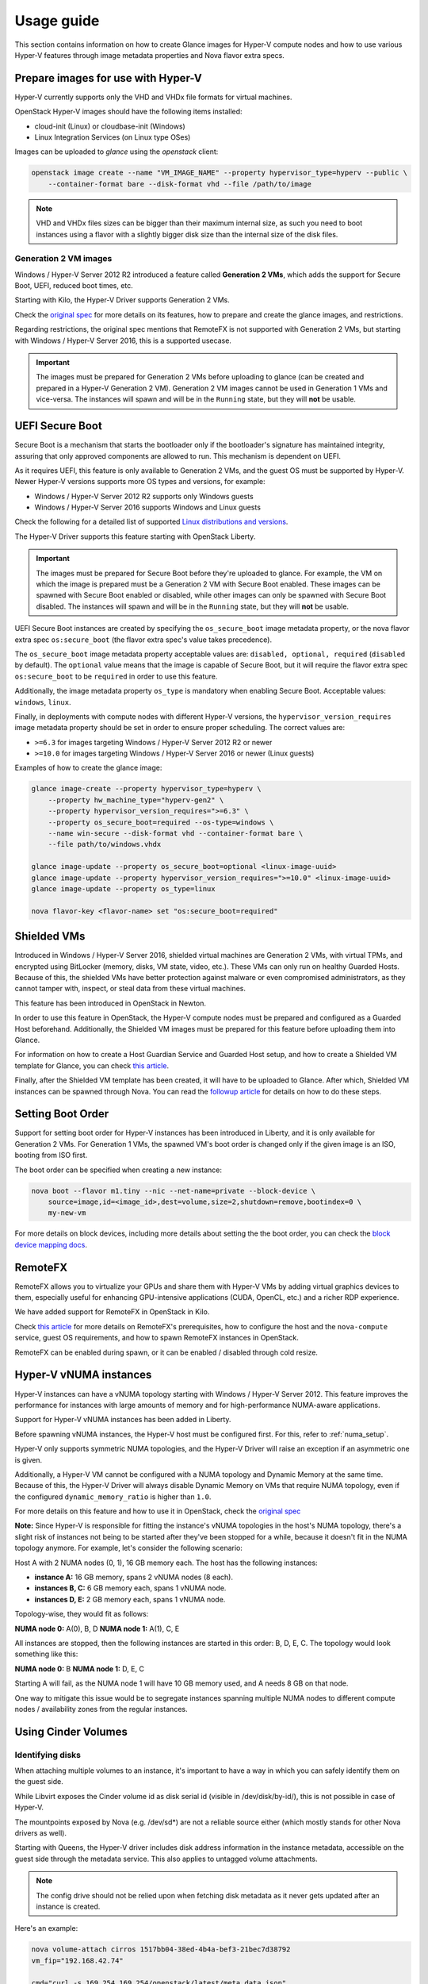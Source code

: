 ===========
Usage guide
===========

This section contains information on how to create Glance images for Hyper-V
compute nodes and how to use various Hyper-V features through image metadata
properties and Nova flavor extra specs.


Prepare images for use with Hyper-V
-----------------------------------

Hyper-V currently supports only the VHD and VHDx file formats for virtual
machines.

OpenStack Hyper-V images should have the following items installed:

* cloud-init (Linux) or cloudbase-init (Windows)
* Linux Integration Services (on Linux type OSes)

Images can be uploaded to `glance` using the `openstack` client:

.. code-block:: bash

    openstack image create --name "VM_IMAGE_NAME" --property hypervisor_type=hyperv --public \
        --container-format bare --disk-format vhd --file /path/to/image

.. note::

   VHD and VHDx files sizes can be bigger than their maximum internal size,
   as such you need to boot instances using a flavor with a slightly bigger
   disk size than the internal size of the disk files.


Generation 2 VM images
~~~~~~~~~~~~~~~~~~~~~~

Windows / Hyper-V Server 2012 R2 introduced a feature called
**Generation 2 VMs**, which adds the support for Secure Boot, UEFI,
reduced boot times, etc.

Starting with Kilo, the Hyper-V Driver supports Generation 2 VMs.

Check the `original spec`__ for more details on its features, how to prepare
and create the glance images, and restrictions.

Regarding restrictions, the original spec mentions that RemoteFX is not
supported with Generation 2 VMs, but starting with Windows /
Hyper-V Server 2016, this is a supported usecase.

.. important::

    The images must be prepared for Generation 2 VMs before uploading to glance
    (can be created and prepared in a Hyper-V Generation 2 VM). Generation 2
    VM images cannot be used in Generation 1 VMs and vice-versa. The instances
    will spawn and will be in the ``Running`` state, but they will **not** be
    usable.

__ https://specs.openstack.org/openstack/nova-specs/specs/kilo/implemented/hyper-v-generation-2-vms.html


UEFI Secure Boot
----------------

Secure Boot is a mechanism that starts the bootloader only if the bootloader's
signature has maintained integrity, assuring that only approved components are
allowed to run. This mechanism is dependent on UEFI.

As it requires UEFI, this feature is only available to Generation 2 VMs, and
the guest OS must be supported by Hyper-V. Newer Hyper-V versions supports
more OS types and versions, for example:

* Windows / Hyper-V Server 2012 R2 supports only Windows guests
* Windows / Hyper-V Server 2016 supports Windows and Linux guests

Check the following for a detailed list of supported
`Linux distributions and versions`__.

The Hyper-V Driver supports this feature starting with OpenStack Liberty.

.. important::
    The images must be prepared for Secure Boot before they're uploaded to
    glance. For example, the VM on which the image is prepared must be a
    Generation 2 VM with Secure Boot enabled. These images can be spawned
    with Secure Boot enabled or disabled, while other images can only be
    spawned with Secure Boot disabled. The instances will spawn and will be
    in the ``Running`` state, but they will **not** be usable.

UEFI Secure Boot instances are created by specifying the ``os_secure_boot``
image metadata property, or the nova flavor extra spec ``os:secure_boot``
(the flavor extra spec's value takes precedence).

The ``os_secure_boot`` image metadata property acceptable values are:
``disabled, optional, required`` (``disabled`` by default). The ``optional``
value means that the image is capable of Secure Boot, but it will require the
flavor extra spec ``os:secure_boot`` to be ``required`` in order to use this
feature.

Additionally, the image metadata property ``os_type`` is mandatory when
enabling Secure Boot. Acceptable values: ``windows``, ``linux``.

Finally, in deployments with compute nodes with different Hyper-V versions,
the ``hypervisor_version_requires`` image metadata property should be set
in order to ensure proper scheduling. The correct values are:

* ``>=6.3`` for images targeting Windows / Hyper-V Server 2012 R2 or newer
* ``>=10.0`` for images targeting Windows / Hyper-V Server 2016 or newer
  (Linux guests)

Examples of how to create the glance image:

.. code-block:: bsah

    glance image-create --property hypervisor_type=hyperv \
        --property hw_machine_type="hyperv-gen2" \
        --property hypervisor_version_requires=">=6.3" \
        --property os_secure_boot=required --os-type=windows \
        --name win-secure --disk-format vhd --container-format bare \
        --file path/to/windows.vhdx

    glance image-update --property os_secure_boot=optional <linux-image-uuid>
    glance image-update --property hypervisor_version_requires=">=10.0" <linux-image-uuid>
    glance image-update --property os_type=linux

    nova flavor-key <flavor-name> set "os:secure_boot=required"

__ https://docs.microsoft.com/en-us/windows-server/virtualization/hyper-v/Supported-Linux-and-FreeBSD-virtual-machines-for-Hyper-V-on-Windows


Shielded VMs
------------

Introduced in Windows / Hyper-V Server 2016, shielded virtual machines are
Generation 2 VMs, with virtual TPMs, and encrypted using BitLocker (memory,
disks, VM state, video, etc.). These VMs can only run on healthy Guarded
Hosts. Because of this, the shielded VMs have better protection against
malware or even compromised administrators, as they cannot tamper with,
inspect, or steal data from these virtual machines.

This feature has been introduced in OpenStack in Newton.

In order to use this feature in OpenStack, the Hyper-V compute nodes must
be prepared and configured as a Guarded Host beforehand. Additionally, the
Shielded VM images must be prepared for this feature before uploading them
into Glance.

For information on how to create a Host Guardian Service and Guarded Host
setup, and how to create a Shielded VM template for Glance, you can check
`this article`__.

__ https://cloudbase.it/hyperv-shielded-vms-part-1/

Finally, after the Shielded VM template has been created, it will have to be
uploaded to Glance. After which, Shielded VM instances can be spawned through
Nova. You can read the `followup article`__ for details on how to do these
steps.

__ https://cloudbase.it/hyper-v-shielded-vms-part-2/


Setting Boot Order
------------------

Support for setting boot order for Hyper-V instances has been introduced in
Liberty, and it is only available for Generation 2 VMs. For Generation 1 VMs,
the spawned VM's boot order is changed only if the given image is an ISO,
booting from ISO first.

The boot order can be specified when creating a new instance:

.. code-block:: bash

    nova boot --flavor m1.tiny --nic --net-name=private --block-device \
        source=image,id=<image_id>,dest=volume,size=2,shutdown=remove,bootindex=0 \
        my-new-vm

For more details on block devices, including more details about setting the
the boot order, you can check the `block device mapping docs`__.

__ https://docs.openstack.org/nova/pike/user/block-device-mapping.html#block-device-mapping-v2


RemoteFX
--------

RemoteFX allows you to virtualize your GPUs and share them with Hyper-V VMs by
adding virtual graphics devices to them, especially useful for enhancing
GPU-intensive applications (CUDA, OpenCL, etc.) and a richer RDP experience.

We have added support for RemoteFX in OpenStack in Kilo.

Check `this article`__ for more details on RemoteFX's prerequisites, how to
configure the host and the ``nova-compute`` service, guest OS requirements,
and how to spawn RemoteFX instances in OpenStack.

RemoteFX can be enabled during spawn, or it can be enabled / disabled through
cold resize.

__ https://cloudbase.it/openstack-remotefx/


Hyper-V vNUMA instances
-----------------------

Hyper-V instances can have a vNUMA topology starting with Windows / Hyper-V
Server 2012. This feature improves the performance for instances with large
amounts of memory and for high-performance NUMA-aware applications.

Support for Hyper-V vNUMA instances has been added in Liberty.

Before spawning vNUMA instances, the Hyper-V host must be configured first. For
this, refer to :ref:`numa_setup`.

Hyper-V only supports symmetric NUMA topologies, and the Hyper-V Driver will
raise an exception if an asymmetric one is given.

Additionally, a Hyper-V VM cannot be configured with a NUMA topology and
Dynamic Memory at the same time. Because of this, the Hyper-V Driver will
always disable Dynamic Memory on VMs that require NUMA topology, even if the
configured ``dynamic_memory_ratio`` is higher than ``1.0``.

For more details on this feature and how to use it in OpenStack, check the
`original spec`__

**Note:** Since Hyper-V is responsible for fitting the instance's vNUMA
topologies in the host's NUMA topology, there's a slight risk of instances
not being to be started after they've been stopped for a while, because it
doesn't fit in the NUMA topology anymore. For example, let's consider the
following scenario:

Host A with 2 NUMA nodes (0, 1), 16 GB memory each. The host has the following
instances:

* **instance A:** 16 GB memory, spans 2 vNUMA nodes (8 each).
* **instances B, C:** 6 GB memory each, spans 1 vNUMA node.
* **instances D, E:** 2 GB memory each, spans 1 vNUMA node.

Topology-wise, they would fit as follows:

**NUMA node 0:** A(0), B, D
**NUMA node 1:** A(1), C, E

All instances are stopped, then the following instances are started in this
order: B, D, E, C. The topology would look something like this:

**NUMA node 0:** B
**NUMA node 1:** D, E, C

Starting A will fail, as the NUMA node 1 will have 10 GB memory used, and A
needs 8 GB on that node.

One way to mitigate this issue would be to segregate instances spanning
multiple NUMA nodes to different compute nodes / availability zones from the
regular instances.

__ https://specs.openstack.org/openstack/nova-specs/specs/ocata/implemented/hyper-v-vnuma-enable.html


Using Cinder Volumes
--------------------

Identifying disks
~~~~~~~~~~~~~~~~~

When attaching multiple volumes to an instance, it's important to have a way
in which you can safely identify them on the guest side.

While Libvirt exposes the Cinder volume id as disk serial id (visible in
/dev/disk/by-id/), this is not possible in case of Hyper-V.

The mountpoints exposed by Nova (e.g. /dev/sd*) are not a reliable source
either (which mostly stands for other Nova drivers as well).

Starting with Queens, the Hyper-V driver includes disk address information in
the instance metadata, accessible on the guest side through the metadata
service. This also applies to untagged volume attachments.

.. note::
    The config drive should not be relied upon when fetching disk metadata
    as it never gets updated after an instance is created.

Here's an example:

.. code-block:: bash

    nova volume-attach cirros 1517bb04-38ed-4b4a-bef3-21bec7d38792
    vm_fip="192.168.42.74"

    cmd="curl -s 169.254.169.254/openstack/latest/meta_data.json"
    ssh_opts=( -o "StrictHostKeyChecking no" -o "UserKnownHostsFile /dev/null" )
    metadata=`ssh "${ssh_opts[@]}" "cirros@$vm_fip" $cmd`
    echo $metadata | python -m json.tool

    # Sample output
    #
    # {
    #     "availability_zone": "nova",
    #     "devices": [
    #         {
    #             "address": "0:0:0:0",
    #             "bus": "scsi",
    #             "serial": "1517bb04-38ed-4b4a-bef3-21bec7d38792",
    #             "tags": [],
    #             "type": "disk"
    #         }
    #     ],
    #     "hostname": "cirros.novalocal",
    #     "launch_index": 0,
    #     "name": "cirros",
    #     "project_id": "3a8199184dfc4821ab01f9cbd72f905e",
    #     "uuid": "f0a09969-d477-4d2f-9ad3-3e561226d49d"
    # }

    # Now that we have the disk SCSI address, we may fetch its path.
    file `find /dev/disk/by-path  | grep "scsi-0:0:0:0"`

    # Sample output
    # /dev/disk/by-path/pci-0000:00:10.0-scsi-0:0:0:0: symbolic link to ../../sdb

The volumes may be identified in a similar way in case of Windows guests as
well.


Online volume extend
~~~~~~~~~~~~~~~~~~~~

The Hyper-V driver supports online Cinder volume resize. Still, there are a
few cases in which this feature is not available:

* SMB backed volumes
* Some iSCSI backends where the online resize operation impacts connected
  initiators. For example, when using the Cinder LVM driver and TGT, the
  iSCSI targets are actually recreated during the process. The MS iSCSI
  initiator will attempt to reconnect but TGT will report that the target
  does not exist, for which reason no reconnect attempts will be performed.


Disk QoS
--------

In terms of QoS, Hyper-V allows IOPS limits to be set on virtual disk images
preventing instances to exhaust the storage resources.

Support for setting disk IOPS limits in Hyper-V has been added in OpenStack
in Kilo.

The IOPS limits can be specified by number of IOPS, or number of bytes per
second (IOPS has precedence). Keep in mind that Hyper-V sets IOPS in normalized
IOPS allocation units (8 KB increments) and if the configured QoS policies are
not multiple of 8 KB, the Hyper-V Driver will round down to the nearest
multiple (minimum 1 IOPS).

QoS is set differently for Cinder volumes and Nova local disks.


Cinder Volumes
~~~~~~~~~~~~~~

Cinder QoS specs can be either front-end (enforced on the consumer side),
in this case Nova, or back-end (enforced on the Cinder side).

The Hyper-V driver only allows setting IOPS limits for volumes exposed by
Cinder SMB backends. For other Cinder backends (e.g. SANs exposing volumes
through iSCSI or FC), backend QoS specs must be used.

.. code-block:: bash

    # alternatively, total_iops_sec can be specified instead.
    cinder qos-create my-qos consumer=front-end total_bytes_sec=<number_of_bytes>
    cinder qos-associate my-qos <volume_type>

    cinder create <size> --volume-type <volume_type>

    # The QoS specs are applied when the volume is attached to a Hyper-V instance
    nova volume-attach <hyperv_instance_id> <volume_id>


Nova instance local disks
~~~~~~~~~~~~~~~~~~~~~~~~~

The QoS policy is set to all of the instance's disks (including ephemeral
disks), and can be enabled at spawn, or enabled / disabled through cold
resize.

.. code-block:: bash

    # alternatively, quota:disk_total_iops_sec can be used instead.
    nova flavor-key <my_flavor> set quota:disk_total_bytes_sec=<number_of_bytes>


PCI devices
-----------

Windows / Hyper-V Server 2016 introduced Discrete Device Assignment, which
allows users to attach PCI devices directly to Hyper-V VMs. The Hyper-V host
must have SR-IOV support and have the PCI devices prepared before assignment.

The Hyper-V Driver added support for this feature in OpenStack in Ocata.

For preparing the PCI devices for assignment, refer to :ref:`pci_devices_setup`.

The PCI devices must be whitelisted before being able to assign them. For this,
refer to :ref:`pci_devices_config`.

PCI devices can be attached to Hyper-V instances at spawn, or attached /
detached through cold resize through nova flavor extra specs:

.. code-block:: bash

    nova flavor-key <my_flavor> set "pci_passthrough:alias"="alias:num_pci_devices"


Serial port configuration
-------------------------

Serial ports are used to interact with an instance's console and / or read its
output. This feature has been introduced for the Hyper-V Drvier in Kilo.

For Hyper-V, the serial ports can be configured to be Read Only or Read / Write.
This can be specified through the image metadata properties:

* ``interactive_serial_port``: configure the given port as Read / Write.
* ``logging_serial_port``: configure the given port as Read Only.

Valid values: ``1,2``

One port will always be configured as Read / Write, and by default, that port
is ``1``.


Nested virtualization
---------------------

Nested virtualization has been introduced in Windows / Hyper-V Server 2016 and
support for it has been added to OpenStack in Pike. This feature will allow you
to create Hyper-V instances which will be able to create nested VMs of their own.

In order to use this feature, the compute nodes must have the latest updates
installed.

At the moment, only Windows / Hyper-V Server 2016 or Windows 10 guests can
benefit from this feature.

Dynamic Memory is not supported for instances with nested virtualization enabled,
thus, the Hyper-V Driver will always spawn such instances with Dynamic Memory
disabled, even if the configured ``dynamic_memory_ratio`` is higher than 1.0.

Disabling the security groups associated with instance's neutron ports will
enable MAC spoofing for instance's NICs (Queens or newer, if ``neutron-hyperv-agent``
is used), which is necessary if the nested VMs needs access to the tenant or
external network.

Instances with nested virtualization enabled can be spawned by adding ``vmx`` to
the image metadata property ``hw_cpu_features`` or the nova flavor extra spec
``hw:cpu_features``.

.. important::

    This feature will not work on clustered compute nodes.
